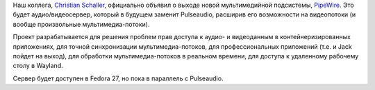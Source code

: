 .. title: Новая мультимедийная подсистема - PipeWire
.. slug: novaia-multimediinaia-podsistema-pipewire
.. date: 2017-09-22 17:13:53 UTC+03:00
.. tags: pulseaudio, jack, pipewire
.. category: 
.. link: 
.. description: 
.. type: text
.. author: Peter Lemenkov

Наш коллега, `Christian Schaller <https://www.openhub.net/accounts/Uraeus>`_,
официально объявил о выходе новой мультимедийной подсистемы, `PipeWire <http://pipewire.org>`_. Это
будет аудио/видеосервер, который в будущем заменит Pulseaudio, расширив его возможности
на видеопотоки (и вообще произвольные мультимедиа-потоки).

Проект разрабатывается для решения проблем прав доступа к аудио- и видеоданным
в контейнеризированных приложениях, для точной синхронизации
мультимедиа-потоков, для профессиональных приложений (т.е. и Jack пойдет на
выход), для обработки мультимедиа-потоков в реальном времени, для доступа к
удаленному рабочему столу в Wayland.

Сервер будет доступен в Fedora 27, но пока в параллель с Pulseaudio.

